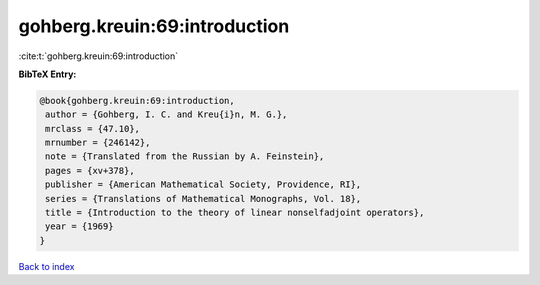 gohberg.kreuin:69:introduction
==============================

:cite:t:`gohberg.kreuin:69:introduction`

**BibTeX Entry:**

.. code-block:: bibtex

   @book{gohberg.kreuin:69:introduction,
    author = {Gohberg, I. C. and Kreu{i}n, M. G.},
    mrclass = {47.10},
    mrnumber = {246142},
    note = {Translated from the Russian by A. Feinstein},
    pages = {xv+378},
    publisher = {American Mathematical Society, Providence, RI},
    series = {Translations of Mathematical Monographs, Vol. 18},
    title = {Introduction to the theory of linear nonselfadjoint operators},
    year = {1969}
   }

`Back to index <../By-Cite-Keys.html>`_
